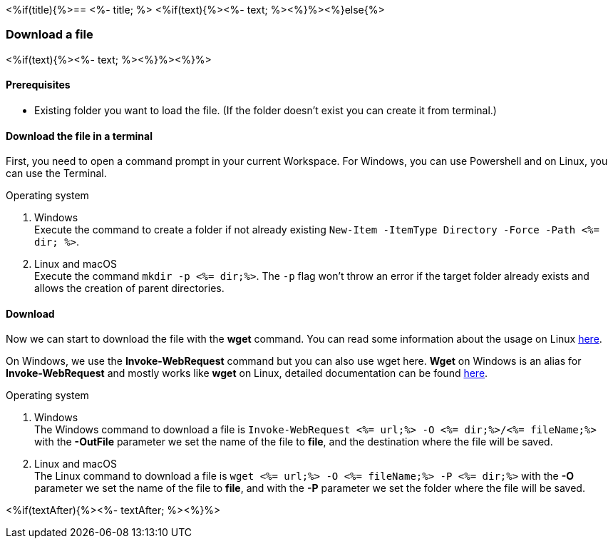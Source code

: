 <%if(title){%>== <%- title; %>
<%if(text){%><%- text; %><%}%><%}else{%>

=== Download a file
<%if(text){%><%- text; %><%}%><%}%>

==== Prerequisites
* Existing folder you want to load the file. (If the folder doesn't exist you can create it from terminal.)

==== Download the file in a terminal
First, you need to open a command prompt in your current Workspace. For Windows, you can use Powershell and on Linux, you can use the Terminal.

.Operating system
. Windows + 
Execute the command to create a folder if not already existing `New-Item -ItemType Directory -Force -Path <%= dir; %>`.
. Linux and macOS + 
Execute the command `mkdir -p <%= dir;%>`. The `-p` flag won't throw an error if the target folder already exists and allows the creation of parent directories.

==== Download
Now we can start to download the file with the *wget* command. You can read some information about the usage on Linux https://manpages.ubuntu.com/manpages/hirsute/en/man1/wget.1.html[here].

On Windows, we use the *Invoke-WebRequest* command but you can also use wget here. *Wget* on Windows is an alias for *Invoke-WebRequest* and mostly works like *wget* on Linux, detailed documentation can be found https://docs.microsoft.com/en-us/powershell/module/microsoft.powershell.utility/invoke-webrequest?view=powershell-7.1[here].



.Operating system
. Windows + 
The Windows command to download a file is `Invoke-WebRequest <%= url;%> -O <%= dir;%>/<%= fileName;%>` with the *-OutFile* parameter we set the name of the file to *file*, and the destination where the file will be saved. 

. Linux and macOS + 
The Linux command to download a file is `wget <%= url;%> -O <%= fileName;%> -P <%= dir;%>` with the *-O* parameter we set the name of the file to *file*, and with the *-P* parameter we set the folder where the file will be saved. 

<%if(textAfter){%><%- textAfter; %><%}%>

